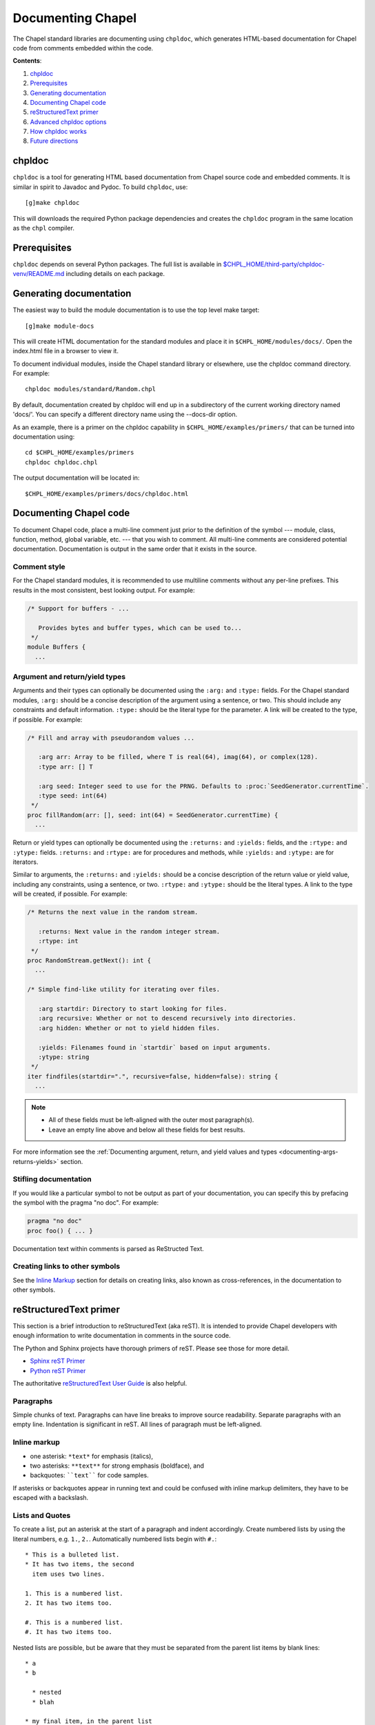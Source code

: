 Documenting Chapel
==================

The Chapel standard libraries are documenting using ``chpldoc``, which
generates HTML-based documentation for Chapel code from comments embedded
within the code.

.. FIXME: Add link to web documentation, when it becomes available (thomasvandoren, 2015-03-10)

**Contents**:

#. chpldoc_
#. Prerequisites_
#. `Generating documentation`_
#. `Documenting Chapel code`_
#. `reStructuredText primer`_
#. `Advanced chpldoc options`_
#. `How chpldoc works`_
#. `Future directions`_

.. _chpldoc:

chpldoc
-------

``chpldoc`` is a tool for generating HTML based documentation from Chapel
source code and embedded comments. It is similar in spirit to Javadoc and
Pydoc. To build ``chpldoc``, use::

    [g]make chpldoc

This will downloads the required Python package dependencies and creates the
``chpldoc`` program in the same location as the ``chpl`` compiler.


.. _Prerequisites:

Prerequisites
-------------

``chpldoc`` depends on several Python packages. The full list is available in
`$CHPL_HOME/third-party/chpldoc-venv/README.md`_ including details on each
package.

.. _$CHPL_HOME/third-party/chpldoc-venv/README.md: https://github.com/chapel-lang/chapel/blob/master/third-party/chpldoc-venv/README.md


.. _Generating documentation:

Generating documentation
------------------------

The easiest way to build the module documentation is to use the top level make
target::

   [g]make module-docs

This will create HTML documentation for the standard modules and place it in
``$CHPL_HOME/modules/docs/``. Open the index.html file in a browser to view it.

To document individual modules, inside the Chapel standard library or
elsewhere, use the chpldoc command directory. For example::

   chpldoc modules/standard/Random.chpl

By default, documentation created by chpldoc will end up in a subdirectory of
the current working directory named 'docs/'. You can specify a different
directory name using the --docs-dir option.

As an example, there is a primer on the chpldoc capability in
``$CHPL_HOME/examples/primers/`` that can be turned into documentation using::

   cd $CHPL_HOME/examples/primers
   chpldoc chpldoc.chpl

The output documentation will be located in::

   $CHPL_HOME/examples/primers/docs/chpldoc.html


.. _Documenting Chapel code:

Documenting Chapel code
-----------------------

To document Chapel code, place a multi-line comment just prior to the
definition of the symbol --- module, class, function, method, global variable,
etc. --- that you wish to comment. All multi-line comments are considered
potential documentation. Documentation is output in the same order that it
exists in the source.

Comment style
~~~~~~~~~~~~~

For the Chapel standard modules, it is recommended to use multiline comments
without any per-line prefixes. This results in the most consistent, best
looking output. For example:

.. code-block:: chapel

   /* Support for buffers - ...

      Provides bytes and buffer types, which can be used to...
    */
   module Buffers {
     ...


Argument and return/yield types
~~~~~~~~~~~~~~~~~~~~~~~~~~~~~~~

Arguments and their types can optionally be documented using the ``:arg:`` and
``:type:`` fields. For the Chapel standard modules, ``:arg:`` should be a
concise description of the argument using a sentence, or two. This should
include any constraints and default information. ``:type:`` should be the
literal type for the parameter. A link will be created to the type, if
possible. For example:

.. code-block:: chapel

   /* Fill and array with pseudorandom values ...

      :arg arr: Array to be filled, where T is real(64), imag(64), or complex(128).
      :type arr: [] T

      :arg seed: Integer seed to use for the PRNG. Defaults to :proc:`SeedGenerator.currentTime`.
      :type seed: int(64)
    */
   proc fillRandom(arr: [], seed: int(64) = SeedGenerator.currentTime) {
     ...

Return or yield types can optionally be documented using the ``:returns:`` and
``:yields:`` fields, and the ``:rtype:`` and ``:ytype:`` fields. ``:returns:``
and ``:rtype:`` are for procedures and methods, while ``:yields:`` and
``:ytype:`` are for iterators.

Similar to arguments, the ``:returns:`` and ``:yields:`` should be a concise
description of the return value or yield value, including any constraints,
using a sentence, or two. ``:rtype:`` and ``:ytype:`` should be the literal
types. A link to the type will be created, if possible. For example:

.. code-block:: chapel

   /* Returns the next value in the random stream.

      :returns: Next value in the random integer stream.
      :rtype: int
    */
   proc RandomStream.getNext(): int {
     ...

   /* Simple find-like utility for iterating over files.

      :arg startdir: Directory to start looking for files.
      :arg recursive: Whether or not to descend recursively into directories.
      :arg hidden: Whether or not to yield hidden files.

      :yields: Filenames found in `startdir` based on input arguments.
      :ytype: string
    */
   iter findfiles(startdir=".", recursive=false, hidden=false): string {
     ...

.. note::

   * All of these fields must be left-aligned with the outer most paragraph(s).
   * Leave an empty line above and below all these fields for best results.

For more information see the :ref:`Documenting argument, return, and yield
values and types <documenting-args-returns-yields>` section.


Stifling documentation
~~~~~~~~~~~~~~~~~~~~~~

If you would like a particular symbol to not be output as part of your
documentation, you can specify this by prefacing the symbol with the
pragma "no doc".  For example:

.. code-block:: chapel

   pragma "no doc"
   proc foo() { ... }

Documentation text within comments is parsed as ReStructed Text.


Creating links to other symbols
~~~~~~~~~~~~~~~~~~~~~~~~~~~~~~~

See the `Inline Markup`_ section for details on creating links, also known as
cross-references, in the documentation to other symbols.


.. _reStructuredText primer:

reStructuredText primer
-----------------------

This section is a brief introduction to reStructuredText (aka reST). It is
intended to provide Chapel developers with enough information to write
documentation in comments in the source code.

The Python and Sphinx projects have thorough primers of reST. Please see those
for more detail.

* `Sphinx reST Primer`_
* `Python reST Primer`_

The authoritative `reStructuredText User Guide`_ is also helpful.

.. _Sphinx reST Primer: http://sphinx-doc.org/rest.html
.. _Python reST Primer: https://docs.python.org/devguide/documenting.html#restructuredtext-primer
.. _reStructuredText User Guide: http://docutils.sourceforge.net/rst.html


Paragraphs
~~~~~~~~~~

Simple chunks of text. Paragraphs can have line breaks to improve source
readability. Separate paragraphs with an empty line. Indentation is significant
in reST. All lines of paragraph must be left-aligned.


Inline markup
~~~~~~~~~~~~~

* one asterisk: ``*text*`` for emphasis (italics),
* two asterisks: ``**text**`` for strong emphasis (boldface), and
* backquotes: ````text```` for code samples.

If asterisks or backquotes appear in running text and could be confused with
inline markup delimiters, they have to be escaped with a backslash.


Lists and Quotes
~~~~~~~~~~~~~~~~

To create a list, put an asterisk at the start of a paragraph and indent
accordingly. Create numbered lists by using the literal numbers, e.g. ``1.``,
``2.``. Automatically numbered lists begin with ``#.``::

   * This is a bulleted list.
   * It has two items, the second
     item uses two lines.

   1. This is a numbered list.
   2. It has two items too.

   #. This is a numbered list.
   #. It has two items too.

Nested lists are possible, but be aware that they must be separated from the
parent list items by blank lines::

   * a
   * b

     * nested
     * blah

   * my final item, in the parent list


Source Code
~~~~~~~~~~~

Literal code blocks are introduced by ending a paragraph with the special marker
``::``.  The literal block must be indented::

   This is a normal text paragraph. The next paragraph is a code sample::

      It is not processed in any way, except
      that the indentation is removed.

      It can span multiple lines.

   This is a normal text paragraph again.

The handling of the ``::`` marker is smart:

* If it occurs as a paragraph of its own, that paragraph is completely left
  out of the document.
* If it is preceded by whitespace, the marker is removed.
* If it is preceded by non-whitespace, the marker is replaced by a single
  colon.

That way, the second sentence in the above example's first paragraph would be
rendered as "The next paragraph is a code sample:".


Hyperlinks
~~~~~~~~~~


External links
++++++++++++++

Use ```Link text <http://target>`_`` for inline web links.  If the link text
should be the web address, you don't need special markup at all, the parser
finds links and mail addresses in ordinary text.


Internal links
++++++++++++++

Internal linking is done via a special reST role, see the section on specific
markup `cross-references`_.


Sections
~~~~~~~~

Section headers are created by underlining (and optionally overlining) the
section title with a punctuation character, at least as long as the text::

   This is a heading
   =================

There are no heading levels assigned to certain characters. The structure is
determined from the succession of headings.


Comments
~~~~~~~~

Every explicit markup block, which is not a valid markup construct is regarded
as a comment. For example::

   This is a normal paragraph.
   It is interesting.

   .. TODO: Make it more interesting.

   Another paragraph goes here.

   .. add another paragraph below

You can indent text after a comment start to form multiline comments::

   ..
      This whole indented block
      is a comment.

      Still in the comment.


Showing code examples
~~~~~~~~~~~~~~~~~~~~~

The ``code-block`` directive can be used to specify the highlight language of a
single code block. For example::

   .. code-block:: chapel

      use Foo;

      proc bar() {
        writeln("Fooy!");
      }

If highlighting with the specified language fails, e.g. if the syntax is not
parsable, the block is not highlighted in anyway.


.. _Inline Markup:
.. _cross-references:

Inline markup
~~~~~~~~~~~~~

As said before, Sphinx uses interpreted text roles to insert semantic markup in
documents.

Names of builtins, like `true`, `false`, types like `int(64)`, and local
variables, such as function/method arguments, are an exception, they should be
marked simply with ```myVar```.

For all other roles, you have to write ``:rolename:`content```.

There are some additional facilities that make cross-referencing roles more
versatile:

* You may supply an explicit title and reference target, like in reST direct
  hyperlinks: ``:role:`title <target>``` will refer to *target*, but the link
  text will be *title*.

* If you prefix the content with ``!``, no reference/hyperlink will be created.

* For the Chapel roles, if you prefix the content with ``~``, the link text
  will only be the last component of the target.  For example,
  ``:meth:`~Random.RandomStream.fillRandom``` will refer to
  ``Random.RandomStream.fillRandom`` but only display ``fillRandom`` as the
  link text.

  In HTML output, the link's ``title`` attribute (that is e.g. shown as a
  tool-tip on mouse-hover) will always be the full target name.

The following roles refer to objects in modules and are possibly hyperlinked if
a matching identifier is found:

``:chpl:mod:``

    Reference a module; a dotted name may be used. See `cross-references`_ for
    details on dotted and non-dotted names.

``:chpl:proc:``
``:chpl:iter:``

    Reference a Chapel function or iterator. The role text needs not include
    trailing parentheses to enhance readability.

    These can also be used to reference a method or iterator on an object
    (class or record instance). The role text can include the type name and the
    method, in those cases. If it occurs within the description of a type, the
    type name can be omitted.

    Dotted names may be used for any form.

``:chpl:data:``
``:chpl:const:``
``:chpl:var:``
``:chpl:param:``
``:chpl:type:``

    Reference a module-level variable, constant, compiler param, or type.

``:chpl:class:``
``:chpl:record:``

    Reference a class or record; a dotted name may be used.

``:chpl:attr:``

    Reference a data attribute (const, var, param, generic type) of an object.

For example::

    Uses :chpl:proc:`Random.RandomStream.fillRandom` and real->int casts to
    generate a vector of random integers. See :chpl:attr:`RandomStream.seed`
    and description of :chpl:mod:`Random` for details on PRNG.

    Relies on :chpl:iter:`MyModule.Set.these` to iterate over all values in the
    given :chpl:record:`MyModule.Set`.


.. _documenting-args-returns-yields:

Documenting argument, return, and yield values and types
~~~~~~~~~~~~~~~~~~~~~~~~~~~~~~~~~~~~~~~~~~~~~~~~~~~~~~~~

Inside Chapel description directives, reST field lists with these fields are
recognized and formatted nicely:

* ``arg``, ``argument``: Description of a parameter.
* ``type``: Type of a parameter. Creates a link if possible.
* ``returns``, ``return``: Description of the return value.
* ``rtype``: Return type. Creates a link if possible.
* ``yields``, ``yield``: Description of the yield value, often used for
  iterators.
* ``ytype``: Yield type. Creates a link if possible.

``type``, ``rtype``, and ``ytype`` should be concise and literal type
definitions, like ``int``, ``int(64)``, ``bool``, ``[] int``, ``RandomStream``,
etc. More verbose descriptions, qualifications, and limitations of those types
should go in the corresponding ``arg``, ``returns``, or ``yields`` field.

For example, when documenting a Chapel proc::

   /*
    * Calculates number of pipes and returns fooy.
    * 
    * :arg bars: Number of bars. Must be more than 1 and less than 1000.
    * :type bars: int
    * 
    * :arg hours: Hours available. Default is 1.0.
    * :type hours: real
    * 
    * :returns: Amount of fooy available.
    * :rtype: Foo
    */
   proc foo(x, y=1.0): Foo
   {
     ...
   }

.. note:: These fields must be left-aligned with the outer most paragraphs.


Paragraph level markup
~~~~~~~~~~~~~~~~~~~~~~

These directives create short paragraphs and can be used inside information
units as well as normal text:

``note``

   An especially important bit of information about an API that a user should be
   aware of when using whatever bit of API the note pertains to.  The content of
   the directive should be written in complete sentences and include all
   appropriate punctuation.

   Example::

      .. note::

         This function is not suitable for high precision calculations.

``warning``

   An important bit of information about an API that a user should be aware of
   when using whatever bit of API the warning pertains to.  The content of the
   directive should be written in complete sentences and include all appropriate
   punctuation.  In the interest of not scaring users away from pages filled
   with warnings, this directive should only be chosen over ``note`` for
   information regarding the possibility of crashes, data loss, or security
   implications.

``versionadded``

   This directive documents the version of Chapel which added the described
   feature, or a part of it, to the library or API. When this applies to an
   entire module, it should be placed at the top of the module section before
   any prose.

   The first argument must be given and is the version in question; if the
   addition is only part of the described API element, you should add a second
   argument consisting of a *brief* explanation of the change.

   Example::

      .. versionadded:: 2.1
         Multi-precision integer support added.

   Note that there must be no blank line between the directive head and the
   explanation; this is to make these blocks visually continuous in the markup.

``versionchanged``

   Similar to ``versionadded``, but describes when and what changed in the named
   feature in some way (changed side effects, platform support, etc.).  This one
   *must* have the second argument (explanation of the change).

``seealso``

   Many sections include a list of references to module documentation or
   external documents.  These lists are created using the ``seealso`` directive.

   The ``seealso`` directive is typically placed in a section just before any
   sub-sections.  For the HTML output, it is shown boxed off from the main flow
   of the text.

   The content of the ``seealso`` directive should be a reST definition list.
   Example::

      .. seealso::

         Module :chpl:mod:`Random`
            Documentation of the :chpl:mod:`Random` standard module.

         `Mersenne Twister pseudo random number generator <http://link>`_
            Documentation for the PRNG.


.. _Advanced chpldoc options:

Advanced chpldoc options
------------------------

If you would like to restrict documentation to multi-line comments starting
only with a special character sequence (say, ``/***``) use the
``--docs-comment-style`` flag to indicate the desired prefix (e.g.,
``--docs-comment-style='/***'``). Setting a comment style in this way also
establishes that the closing comment style should have the same number of
characters (though they can be different ones).


.. _How chpldoc works:

How chpldoc works
-----------------

The Chapel standard library documentation is generated by running chpldoc over
all Chapel source files in ``$CHPL_HOME/modules/standard/``.

The markup used in the comments is reSTructuredText_. reStructuredText is
developed by the docutils_ projects and is amended by custom directives to
support documenting Chapel code. Sphinx_ is used by ``chpldoc`` to render
reStructuredText as HTML.

.. _reStructuredText: http://docutils.sf.net/rst.html
.. _docutils: http://docutils.sourceforge.net/
.. _Sphinx: http://sphinx-doc.org/


.. _Future directions:

Future directions
-----------------

If there are other features you would like, please let us know. These are
currently on our backlog:

* Add visibility control (public/private) to Chapel and have chapeldoc only
  represent public elements by default (with options for including private
  elements).

* Ability to include doctests, which would be code snippets in documentation
  that can be tested. This is similar to Python's doctest feature.
